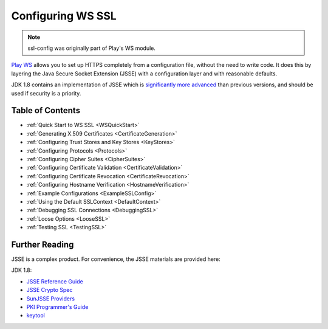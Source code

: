 .. raw:: html

   <!--- Copyright (C) 2009-2015 Typesafe Inc. <http://www.typesafe.com> -->

.. _wsssl:

Configuring WS SSL
==================

.. note:: ssl-config was originally part of Play's WS module.

`Play WS <https://www.playframework.com/documentation/2.4.x/ScalaWS>`__ allows you to set up HTTPS completely from a
configuration file, without the need to write code. It does this by
layering the Java Secure Socket Extension (JSSE) with a configuration
layer and with reasonable defaults.

JDK 1.8 contains an implementation of JSSE which is `significantly more
advanced <https://docs.oracle.com/javase/8/docs/technotes/guides/security/enhancements-8.html>`__
than previous versions, and should be used if security is a priority.

Table of Contents
-----------------

-  :ref:`Quick Start to WS SSL <WSQuickStart>`
-  :ref:`Generating X.509 Certificates <CertificateGeneration>`
-  :ref:`Configuring Trust Stores and Key Stores <KeyStores>`
-  :ref:`Configuring Protocols <Protocols>`
-  :ref:`Configuring Cipher Suites <CipherSuites>`
-  :ref:`Configuring Certificate Validation <CertificateValidation>`
-  :ref:`Configuring Certificate Revocation <CertificateRevocation>`
-  :ref:`Configuring Hostname Verification <HostnameVerification>`
-  :ref:`Example Configurations <ExampleSSLConfig>`
-  :ref:`Using the Default SSLContext <DefaultContext>`
-  :ref:`Debugging SSL Connections <DebuggingSSL>`
-  :ref:`Loose Options <LooseSSL>`
-  :ref:`Testing SSL <TestingSSL>`

Further Reading
---------------

JSSE is a complex product. For convenience, the JSSE materials are
provided here:

JDK 1.8:

-  `JSSE Reference
   Guide <https://docs.oracle.com/javase/8/docs/technotes/guides/security/jsse/JSSERefGuide.html>`__
-  `JSSE Crypto
   Spec <https://docs.oracle.com/javase/8/docs/technotes/guides/security/crypto/CryptoSpec.html#SSLTLS>`__
-  `SunJSSE
   Providers <https://docs.oracle.com/javase/8/docs/technotes/guides/security/SunProviders.html#SunJSSEProvider>`__
-  `PKI Programmer's
   Guide <https://docs.oracle.com/javase/8/docs/technotes/guides/security/certpath/CertPathProgGuide.html>`__
-  `keytool <https://docs.oracle.com/javase/8/docs/technotes/tools/unix/keytool.html>`__
